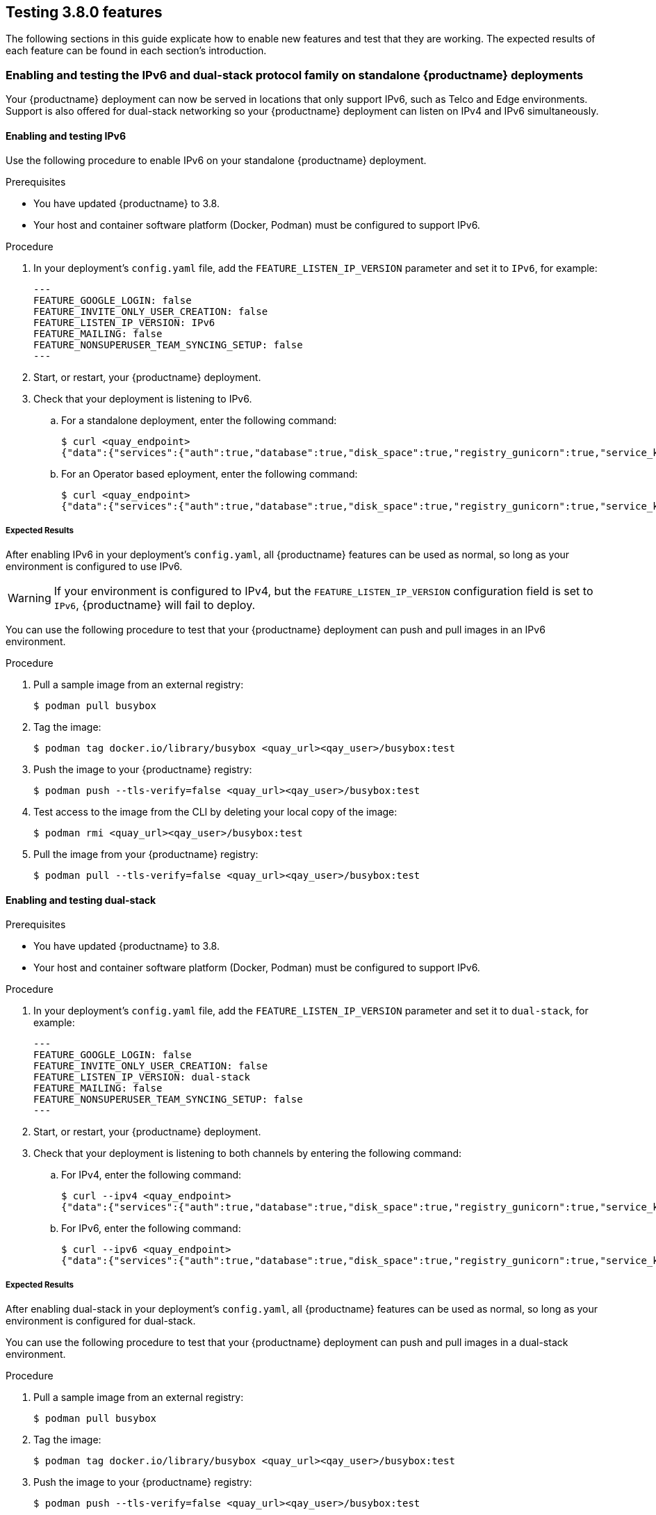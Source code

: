 [[testing-3-800]]
== Testing 3.8.0 features 

The following sections in this guide explicate how to enable new features and test that they are working. The expected results of each feature can be found in each section's introduction. 

=== Enabling and testing the IPv6 and dual-stack protocol family on standalone {productname} deployments 

Your {productname} deployment can now be served in locations that only support IPv6, such as Telco and Edge environments. Support is also offered for dual-stack networking so your {productname} deployment can listen on IPv4 and IPv6 simultaneously.

==== Enabling and testing IPv6 

Use the following procedure to enable IPv6 on your standalone {productname} deployment. 

.Prerequisites 

* You have updated {productname} to 3.8.
* Your host and container software platform (Docker, Podman) must be configured to support IPv6. 

.Procedure 

. In your deployment's `config.yaml` file, add the `FEATURE_LISTEN_IP_VERSION` parameter and set it to `IPv6`, for example: 
+
[source.yaml]
----
---
FEATURE_GOOGLE_LOGIN: false
FEATURE_INVITE_ONLY_USER_CREATION: false
FEATURE_LISTEN_IP_VERSION: IPv6
FEATURE_MAILING: false
FEATURE_NONSUPERUSER_TEAM_SYNCING_SETUP: false
---
----

. Start, or restart, your {productname} deployment. 

. Check that your deployment is listening to IPv6. 
+
.. For a standalone deployment, enter the following command:
+
[source,terminal]
----
$ curl <quay_endpoint>
{"data":{"services":{"auth":true,"database":true,"disk_space":true,"registry_gunicorn":true,"service_key":true,"web_gunicorn":true}},"status_code":200}
----
+
.. For an Operator based eployment, enter the following command:
+
[source,terminal]
----
$ curl <quay_endpoint>
{"data":{"services":{"auth":true,"database":true,"disk_space":true,"registry_gunicorn":true,"service_key":true,"web_gunicorn":true}},"status_code":200}
----

===== Expected Results 

After enabling IPv6 in your deployment's `config.yaml`, all {productname} features can be used as normal, so long as your environment is configured to use IPv6. 

[WARNING]
====
If your environment is configured to IPv4, but the `FEATURE_LISTEN_IP_VERSION` configuration field is set to `IPv6`, {productname} will fail to deploy. 
====

You can use the following procedure to test that your {productname} deployment can push and pull images in an IPv6 environment. 

.Procedure

. Pull a sample image from an external registry: 
+
[source,terminal]
----
$ podman pull busybox
----

. Tag the image: 
+
[source,terminal]
----
$ podman tag docker.io/library/busybox <quay_url><qay_user>/busybox:test
----

. Push the image to your {productname} registry: 
+
[source,terminal]
----
$ podman push --tls-verify=false <quay_url><qay_user>/busybox:test
----

. Test access to the image from the CLI by deleting your local copy of the image: 
+
[source,terminal]
----
$ podman rmi <quay_url><qay_user>/busybox:test
----

. Pull the image from your {productname} registry:
+
[source,terminal]
----
$ podman pull --tls-verify=false <quay_url><qay_user>/busybox:test
----

==== Enabling and testing dual-stack  

.Prerequisites 

* You have updated {productname} to 3.8.
* Your host and container software platform (Docker, Podman) must be configured to support IPv6. 

.Procedure

. In your deployment's `config.yaml` file, add the `FEATURE_LISTEN_IP_VERSION` parameter and set it to `dual-stack`, for example: 
+
[source.yaml]
----
---
FEATURE_GOOGLE_LOGIN: false
FEATURE_INVITE_ONLY_USER_CREATION: false
FEATURE_LISTEN_IP_VERSION: dual-stack
FEATURE_MAILING: false
FEATURE_NONSUPERUSER_TEAM_SYNCING_SETUP: false
---
----

. Start, or restart, your {productname} deployment. 

. Check that your deployment is listening to both channels by entering the following command:
.. For IPv4, enter the following command:
+
[source,terminal]
----
$ curl --ipv4 <quay_endpoint>
{"data":{"services":{"auth":true,"database":true,"disk_space":true,"registry_gunicorn":true,"service_key":true,"web_gunicorn":true}},"status_code":200}
----
.. For IPv6, enter the following command:
+
[source,terminal]
----
$ curl --ipv6 <quay_endpoint> 
{"data":{"services":{"auth":true,"database":true,"disk_space":true,"registry_gunicorn":true,"service_key":true,"web_gunicorn":true}},"status_code":200}
----

===== Expected Results 

After enabling dual-stack in your deployment's `config.yaml`, all {productname} features can be used as normal, so long as your environment is configured for dual-stack. 

You can use the following procedure to test that your {productname} deployment can push and pull images in a dual-stack environment. 

.Procedure

. Pull a sample image from an external registry: 
+
[source,terminal]
----
$ podman pull busybox
----

. Tag the image: 
+
[source,terminal]
----
$ podman tag docker.io/library/busybox <quay_url><qay_user>/busybox:test
----

. Push the image to your {productname} registry: 
+
[source,terminal]
----
$ podman push --tls-verify=false <quay_url><qay_user>/busybox:test
----

. Test access to the image from the CLI by deleting your local copy of the image: 
+
[source,terminal]
----
$ podman rmi <quay_url><qay_user>/busybox:test
----

. Pull the image from your {productname} registry:
+
[source,terminal]
----
$ podman pull --tls-verify=false <quay_url><qay_user>/busybox:test
----






=== Enabling LDAD super users for {productname} 

The `LDAP_SUPERUSER_FILTER` configuration field is now available. With this field configured, {productname} administrators can configure Lightweight Directory Access Protocol (LDAP) users as super users when {productname} uses LDAP as its authentication provider. 

Use the following procedure to enable LDAP super users on your {productname} deployment. 

.Prerequisites 

* Your {productname} deployment uses LDAP as its authentication provider. 
* You have configured an LDAP user, for example, `alice` with the `LDAP_USER_FILTER` configuration field. 

.Procedure 

. In your deployment's `config.yaml` file, add the `LDAP_SUPERUSER_FILTER` parameter and all the user `alice`. For example: 
+
[source,yaml]
----
LDAP_ALLOW_INSECURE_FALLBACK: false
LDAP_EMAIL_ATTR: mail
LDAP_UID_ATTR: uid
LDAP_URI: ldap://117.17.8.101
LDAP_USER_FILTER: 
    - alice
LDAP_SUPERUSER_FILTER:
    - alice
----

. Start, or restart, your {productname} deployment. 



